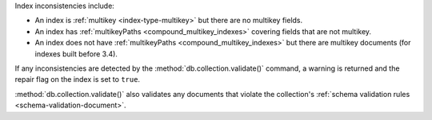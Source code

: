 Index inconsistencies include:

- An index is :ref:`multikey <index-type-multikey>` but there are
  no multikey fields.
- An index has :ref:`multikeyPaths <compound_multikey_indexes>` covering 
  fields that are not multikey.
- An index does not have 
  :ref:`multikeyPaths <compound_multikey_indexes>` but
  there are multikey documents (for indexes built before 3.4).

If any inconsistencies are detected by the 
:method:`db.collection.validate()` command, a warning is returned 
and the repair flag on the index is set to ``true``.

:method:`db.collection.validate()` also validates any documents that
violate the collection's 
:ref:`schema validation rules <schema-validation-document>`.
